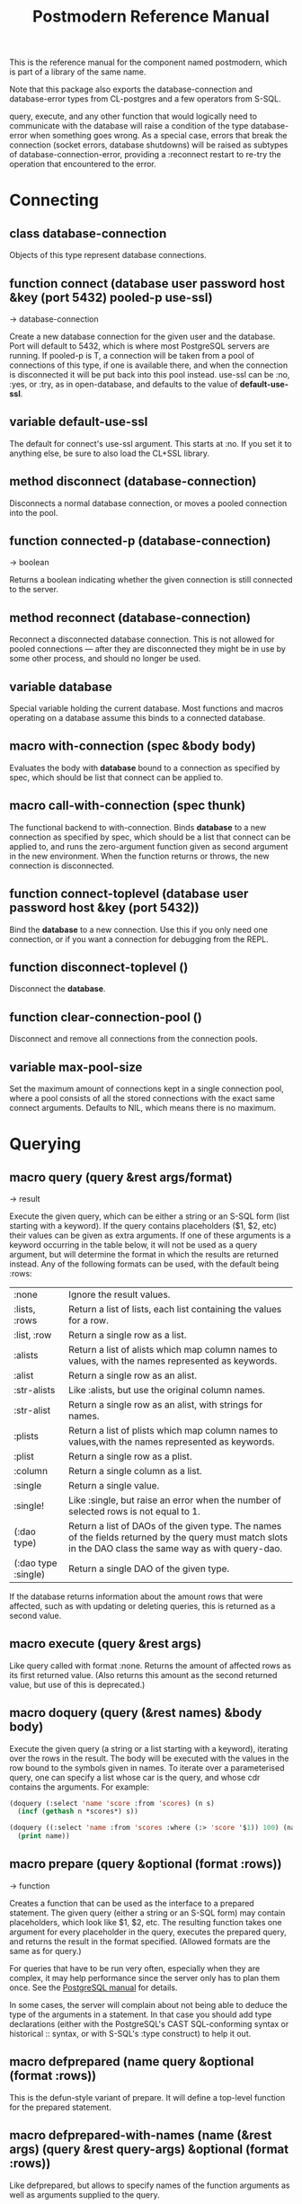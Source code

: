 #+TITLE: Postmodern Reference Manual
#+OPTIONS: num:nil
#+HTML_HEAD: <link rel="stylesheet" type="text/css" href="style.css" />
#+OPTIONS: ^:nil

This is the reference manual for the component named postmodern, which is
part of a library of the same name.

Note that this package also exports the database-connection and
database-error types from CL-postgres and a few operators from S-SQL.

query, execute, and any other function that would logically need to
communicate with the database will raise a condition of the type
database-error when something goes wrong. As a special case, errors
that break the connection (socket errors, database shutdowns) will be
raised as subtypes of database-connection-error, providing a :reconnect
restart to re-try the operation that encountered to the error.


* Connecting
** class database-connection

Objects of this type represent database connections.

** function connect (database user password host &key (port 5432) pooled-p use-ssl)
→ database-connection

Create a new database connection for the given user and the database.
Port will default to 5432, which is where most PostgreSQL servers are
running. If pooled-p is T, a connection will be taken from a pool of
connections of this type, if one is available there, and when the connection
is disconnected it will be put back into this pool instead. use-ssl can
be :no, :yes, or :try, as in open-database, and defaults to the value
of *default-use-ssl*.

** variable *default-use-ssl*

The default for connect's use-ssl argument. This starts at :no. If you
set it to anything else, be sure to also load the CL+SSL library.

** method disconnect (database-connection)

Disconnects a normal database connection, or moves a pooled connection
into the pool.

** function connected-p (database-connection)
→ boolean

Returns a boolean indicating whether the given connection is still connected
to the server.

** method reconnect (database-connection)

Reconnect a disconnected database connection. This is not allowed for pooled
connections ― after they are disconnected they might be in use by some other
process, and should no longer be used.

** variable *database*

Special variable holding the current database. Most functions and macros
operating on a database assume this binds to a connected database.

** macro with-connection (spec &body body)

Evaluates the body with *database* bound to a connection as specified by
spec, which should be list that connect can be applied to.

** macro call-with-connection (spec thunk)

The functional backend to with-connection. Binds *database* to a new
connection as specified by spec, which should be a list that connect can
be applied to, and runs the zero-argument function given as second argument
in the new environment. When the function returns or throws, the new
connection is disconnected.

** function connect-toplevel (database user password host &key (port 5432))

Bind the *database* to a new connection. Use this if you only need one
connection, or if you want a connection for debugging from the REPL.

** function disconnect-toplevel ()

Disconnect the *database*.

** function clear-connection-pool ()

Disconnect and remove all connections from the connection pools.

** variable *max-pool-size*

Set the maximum amount of connections kept in a single connection pool, where
a pool consists of all the stored connections with the exact same connect
arguments. Defaults to NIL, which means there is no maximum.

* Querying
** macro query (query &rest args/format)
→ result

Execute the given query, which can be either a string or an S-SQL form
(list starting with a keyword). If the query contains placeholders ($1, $2, etc)
their values can be given as extra arguments. If one of these arguments
is a keyword occurring in the table below, it will not be used as a query
argument, but will determine the format in which the results are returned
instead. Any of the following formats can be used, with the default being :rows:

| :none	             | Ignore the result values.                                                                                                                                 |
| :lists, :rows       | 	Return a list of lists, each list containing the values for a row.                                                                                     |
| :list, :row         | 	Return a single row as a list.                                                                                                                         |
| :alists	           | Return a list of alists which map column names to values, with the names represented as keywords.                                                        |
| :alist	            | Return a single row as an alist.                                                                                                                         |
| :str-alists         | 	Like :alists, but use the original column names.                                                                                                       |
| :str-alist	        | Return a single row as an alist, with strings for names.                                                                                                 |
| :plists	           | Return a list of plists which map column names to values,with the names represented as keywords.                                                         |
| :plist	            | Return a single row as a plist.                                                                                                                          |
| :column	           | Return a single column as a list.                                                                                                                        |
| :single	           | Return a single value.                                                                                                                                   |
| :single!	          | Like :single, but raise an error when the number of selected rows is not equal to 1.                                                                     |
| (:dao type)	       | Return a list of DAOs of the given type. The names of the fields returned by the query must match slots in the DAO class the same way as with query-dao. |
| (:dao type :single) | 	Return a single DAO of the given type.                                                                                                                 |

If the database returns information about the amount rows that were affected,
such as with updating or deleting queries, this is returned as a second value.

** macro execute (query &rest args)

Like query called with format :none. Returns the amount of affected rows as
its first returned value. (Also returns this amount as the second returned
value, but use of this is deprecated.)

** macro doquery (query (&rest names) &body body)

Execute the given query (a string or a list starting with a keyword),
iterating over the rows in the result. The body will be executed with the
values in the row bound to the symbols given in names. To iterate over a
parameterised query, one can specify a list whose car is the query, and
whose cdr contains the arguments. For example:
#+BEGIN_SRC lisp
(doquery (:select 'name 'score :from 'scores) (n s)
  (incf (gethash n *scores*) s))

(doquery ((:select 'name :from 'scores :where (:> 'score '$1)) 100) (name)
  (print name))
#+END_SRC

** macro prepare (query &optional (format :rows))
→ function

Creates a function that can be used as the interface to a prepared statement.
The given query (either a string or an S-SQL form) may contain placeholders,
which look like $1, $2, etc. The resulting function takes one argument for
every placeholder in the query, executes the prepared query, and returns the
result in the format specified. (Allowed formats are the same as for query.)

For queries that have to be run very often, especially when they are complex,
it may help performance since the server only has to plan them once. See
the [[http://www.postgresql.org/docs/current/static/sql-prepare.html][PostgreSQL manual]] for details.

In some cases, the server will complain about not being able to deduce the
type of the arguments in a statement. In that case you should add type
declarations (either with the PostgreSQL's CAST SQL-conforming syntax or
historical :: syntax, or with S-SQL's :type construct) to help it out.

** macro defprepared (name query &optional (format :rows))

This is the defun-style variant of prepare. It will define a top-level
function for the prepared statement.

** macro defprepared-with-names (name (&rest args) (query &rest query-args) &optional (format :rows))

Like defprepared, but allows to specify names of the function arguments as
well as arguments supplied to the query.
#+BEGIN_SRC lisp
(defprepared-with-names user-messages (user &key (limit 10))
  ("select * from messages
    where user_id = $1
    order by date desc
    limit $2" (user-id user) limit)
  :plists)
#+END_SRC

** macro with-transaction ((&optional name isolation-level) &body body)

Execute the given body within a database transaction, committing it when the
body exits normally, and aborting otherwise. An optional name and/or
isolation-level can be given to the transaction. The name can be used to
force a commit or abort before the body unwinds. The isolation-level
will set the isolation-level used by the transaction.

You can specify the following isolation levels in postmodern transactions:

- :read-committed-rw (read committed with read and write)
- :read-committed-ro (read committed with read only)
- :repeatable-read-rw (repeatable read with read and write)
- :repeatable-read-ro (repeatable read with read only)
- :serializable (serializable with reand and write)

Sample usage where "george" is just the name given to the transaction (not
quoted or a string) and ... simply indicates other statements would be
expected here:
#+BEGIN_SRC lisp
(with-transaction ()
  (execute (:insert-into 'test-data :set 'value 77))
  ...)

(with-transaction (george)
  (execute (:insert-into 'test-data :set 'value 22))
  ...)

(with-transaction (george :read-committed-rw)
  (execute (:insert-into 'test-data :set 'value 33))
  (query (:select '* :from 'test-data))
  ...)

(with-transaction (:serializable)
  (execute (:insert-into 'test-data :set 'value 44))
  ...)
#+END_SRC

Further discussion of transactions and isolation levels can found
[[file:isolation-notes.html][here]].

** function commit-transaction (transaction)

Commit the given transaction.

** function abort-transaction (transaction)

Roll back the given transaction.

** macro with-savepoint (name &body body)

Can only be used within a transaction. Establishes a savepoint with the given
name at the start of body, and binds the same name to a handle for that
savepoint. At the end of body, the savepoint is released, unless a
condition is thrown, in which case it is rolled back.

** function release-savepoint (savepoint)

Release the given savepoint.

** function rollback-savepoint (savepoint)

Roll back the given savepoint.

** function commit-hooks (transaction-or-savepoint), setf (commit-hooks transaction-or-savepoint)

An accessor for the transaction or savepoint's list of commit hooks, each of
which should be a function with no required arguments. These functions will
be executed when a transaction is committed or a savepoint released.

** function abort-hooks (transaction-or-savepoint), setf (abort-hooks transaction-or-savepoint)

An accessor for the transaction or savepoint's list of abort hooks, each of
which should be a function with no required arguments. These functions will
be executed when a transaction is aborted or a savepoint rolled back
(whether via a non-local transfer of control or explicitly by either
abort-transaction or rollback-savepoint).

** macro with-logical-transaction ((&optional name isolation-level) &body body)

Executes body within a with-transaction form if no transaction is currently
in progress, otherwise simulates a nested transaction by executing it
within a with-savepoint form. The transaction or savepoint is bound to name
if one is supplied. The isolation-level will set the isolation-level used by the transaction.

You can specify the following isolation levels in postmodern transactions:

- :read-committed-rw (read committed with read and write)
- :read-committed-ro (read committed with read only)
- :repeatable-read-rw (repeatable read with read and write)
- :repeatable-read-ro (repeatable read with read only)
- :serializable (serializable with reand and write)

Sample usage where "george" is just the name given to the transaction (not
quoted or a string) and ... simply indicates other statements would be
expected here:

#+BEGIN_SRC lisp
(with-logical-transaction ()
  (execute (:insert-into 'test-data :set 'value 77))
  ...)

(with-logical-transaction (george)
  (execute (:insert-into 'test-data :set 'value 22))
  ...)

(with-logical-transaction (george :read-committed-rw)
  (execute (:insert-into 'test-data :set 'value 33))
  ...)

(with-logical-transaction (:serializable)
  (execute (:insert-into 'test-data :set 'value 44))
  ...)
#+END_SRC

** function abort-logical-transaction (transaction-or-savepoint)

Roll back the given logical transaction, regardless of whether it is an
actual transaction or a savepoint.

** function commit-logical-transaction (transaction-or-savepoint)

Commit the given logical transaction, regardless of whether it is an
actual transaction or a savepoint.

** variable *current-logical-transaction*

This is bound to the current transaction-handle or savepoint-handle instance
representing the innermost open logical transaction.

** macro ensure-transaction (&body body)

Ensures that body is executed within a transaction, but does not begin a
new transaction if one is already in progress.

** macro with-schema ((namespace &key :strict t :if-not-exist :create :drop-after) &body body)

Sets the current schema to namespace and executes the body. Before executing
body the PostgreSQL's session variable search_path is set to the given
namespace. After executing body the search_path variable is restored
to the original value. If the keyword :strict is set to T then the namespace
is only the scheme on the search path upon the body execution. Otherwise the
namespace is just first schema on the search path upon the the body execution.
If :if-not-exist is NIL, an error is signaled. If :drop-after is T the
namespace is dropped from the database after the body execution.

** function sequence-next (sequence)
→ integer

Get the next value from a sequence. The sequence identifier can be either a
string or a symbol, in the latter case it will be converted to a string
according to S-SQL rules.

** function coalesce (&rest arguments)
→ value

Returns the first non-NIL, non-NULL (as in :null) argument, or NIL if none are
present. Useful for providing a fall-back value for the result of a query, or,
when given only one argument, for transforming :nulls to NIL.

* Inspecting the database
** function list-tables (&optional strings-p)
→ list

Returns a list of the tables in the current database. When strings-p is T,
the names will be given as strings, otherwise as keywords.

** function table-exists-p (name)
→ boolean

Tests whether a table with the given name exists. The name can be either a
string or a symbol.

** function table-description (name &optional schema-name)
→ list

Returns a list of the fields in the named table. Each field is represented by
a list of three elements: the field name, the type, and a boolean indicating
whether the field may be NULL. Optionally, schema-name can be specified to
restrict the result to fields from the named schema. Without it, all fields in
the table are returned, regardless of their schema.

** function list-sequences (&optional strings-p)
→ list

Returns a list of the sequences in the current database. When strings-p is T,
the names will be given as strings, otherwise as keywords.

** function sequence-exists-p (name)
→ boolean

Tests whether a sequence with the given name exists. The name can be either a
string or a symbol.

** function list-views (&optional strings-p)
→ list

Returns list of the user defined views in the current database. When strings-p
is T, the names will be returned as strings, otherwise as keywords.

** function view-exists-p (name)
→ boolean

Tests whether a view with the given name exists. The name can be either a
string or a symbol.

** function list-schemata ()
→ list

Returns list of the user defined schemata (as strings) and the quantity of
existing schemata.

** function schema-exist-p (schema) NOW DEPRECATED IN FAVOR OF schema-exists-p which is more consistent with naming of other functions.
→ boolean

Tests the existence of a given schema. Returns T if the schema exists or NIL
otherwise.

** function schema-exists-p (schema)
→ boolean

Tests the existence of a given schema. Returns T if the schema exists or NIL
otherwise.

** function database-version ()
→ string

Returns the version of the current postgresql database.

** function num-records-in-database ()
→ list

Returns a list of lists with schema, table name and approximate number of
records in the currently connected database.

** function current-database ()
→ string

Returns the string name of the current database.

** function database-exists-p (database-name)
→ boolean

Checks to see if a particular database exists.

** function database-size (&optional database-name)
→ list

Given the name of a database, will return the name, a pretty-print string of
the size of the database and the size in bytes. If a database name is not
provided, it will return the result for the currently connected database.

** function list-databases (&key (order-by-size nil) (size t))
→ list

Returns a list of lists where each sub-list contains the name of the database,
a pretty-print string of the size of that database and the size in bytes. The
default order is by database name. Pass t as a parameter to :order-by-size
for order by size. Setting size to nil will return just the database names
in a single list ordered by name. This function excludes the template databases

** function list-schemas ()
→ list

List schemas in the current database, excluding the pg_* system schemas.

** function list-tablespaces ()
→ list

Lists the tablespaces in the currently connected database.

** function list-available-types ()
→ list

List the available types in this postgresql version.

** function list-table-sizes (&key (schema "public") (order-by-size nil) (size t))
→ list

Returns a list of lists (table-name, size in 8k pages) of tables in the current
database. Providing a name to the schema parameter will return just the
information for tables in that schema. It defaults to just the tables in the
public schema. Setting schema to nil will return all tables, indexes etc in
the database in descending order of size. This would include system tables, so
there are a lot more than you would expect. If :size is set to nil, it returns
only a flat list of table names. Setting order-by-size to t will return the
result in order of size instead of by table name.

** function table-size (table-name)
→ list

Return the size of a postgresql table in k or m. Table-name can be either a
string or quoted.

** function more-table-info (table-name)
→ list

Returns more table info than table-description. Table can be either a string
or quoted.

** function list-columns (table-name)
→ list

Returns a list of strings of just the column names in a table. Pulls info
from the postmodern table-description function rather than directly.

** function list-columns-with-types (table-name)
→ list

Return a list of (name type) lists for the fields of a table. Goes directly
to the pg-catalog tables.

** function column-exists-p (table-name column-name)
→ boolean

Determine if a particular column exists. Table name and column-name can be
either strings or symbols.

** function describe-views (&optional (schema "public")
→ list

Describe the current views in the specified schema. Defaults to public schema.

** function list-database-functions ()
→ list

Returns a list of the functions in the database from the information_schema.

** function list-indices (&optional strings-p)
→ list

Return a list of the indexs in a database. Turn them into keywords if
strings-p is not true.

** function list-table-indices (table-name &optional strings-p)
→ list

List the index names and the related columns in a table.

** function list-indexed-column-and-attributes (table-name)
→ list

List the indexed columns and their attributes in a table. Includes primary
key.

** function list-index-definitions (table-name)
→ list

Returns a list of the definitions used to create the current indexes for
the table

** function find-primary-key-info (table-name &optional (just-key nil))
→ list

Returns a list of two strings. First the column name of the primary
key of the table and second the string name for the datatype. Optionally,
just-key can be set to t and it will return just the column name of the
primary key as a string.

** function list-foreign-keys (table-name)
→ list

Returns a list of sublists of foreign key info in the form of
   '((constraint-name local-table local-table-column
     foreign-table-name foreign-column-name))


** function list-unique-or-primary-constraints (table-name)
→ list

List constraints on a table.

** function list-all-constraints (table-name)
→ list

Users information_schema to list all the constraints in a table. Table-name
can be either a string or quoted.

** function describe-constraint (table-name constraint-name)
→ list

Return a list of alists of the descriptions a particular constraint given
the table-name and the constraint name using the information_schema table.

** function describe-foreign-key-constraints ()
→ list

Generates a list of lists of information on the foreign key constraints

** function list-triggers (&optional table-name)
→ list

List distinct trigger names from the information_schema table. Table-name
can be either quoted or string.

** function list-detailed-triggers ()
→ list

List detailed information on the triggers from the information_schema table.

** function list-database-users ()
→ list

List database users.

** function change-toplevel-database (new-database user password host)
→ string

Just changes the database assuming you are using a toplevel connection.
Recommended only for development work. Returns the name of the newly
connected database as a string.

* Database access objects
Postmodern contains a simple system for defining CLOS classes that
represent rows in the database. This is not intended as a full-fledged
object-relational magic system ― while serious ORM systems have their place,
they are notoriously hard to get right, and are outside of the scope of
a humble SQL library like this.

** metaclass dao-class

At the heart of Postmodern's DAO system is the dao-class metaclass. It
allows you to define classes for your database-access objects as regular
CLOS classes. Some of the slots in these classes will refer to columns in the
database. To specify that a slot refers to a column, give it a :col-type
option containing an S-SQL type expression (useful if you want to be able
to derive a table definition from the class definition), or simply a :column
option with value T. Such slots can also take a :col-default option, used
to provide a database-side default value as an S-SQL expression. You can
use the :col-name initarg (whose unevaluated value will be passed to
to-sql-name) to specify the slot's column's name.

DAO class definitions support two extra class options: :table-name to give
the name of the table that the class refers to (defaults to the class name),
and :keys to provide a set of primary keys for the table. When no primary
keys are defined, operations such as update-dao and get-dao will not work.

IMPORTANT: Class finalization for a dao class instance are wrapped with a
thread lock. However, any time you are using threads and a class that inherits
from other classes, you should ensure that classes are finalized before you
start generating threads that create new instances of that class.

Simple example:
#+BEGIN_SRC lisp
(defclass user ()
  ((name :col-type string :initarg :name :accessor user-name)
   (creditcard :col-type (or db-null integer) :initarg :card :col-default :null)
   (score :col-type bigint :col-default 0 :accessor user-score))
  (:metaclass dao-class)
  (:keys name))
#+END_SRC

The (or db-null integer) form is used to indicate a column can have NULL values.

When inheriting from DAO classes, a subclass' set of columns also contains all
the columns of its superclasses. The primary key for such a class is the
union of its own keys and all the keys from its superclasses. Classes
inheriting from DAO classes should probably always use the dao-class
metaclass themselves.

When a DAO is created with make-instance, the :fetch-defaults keyword
argument can be passed, which, when T, will cause a query to fetch the
default values for all slots that refers to columns with defaults and were
not bound through initargs. In some cases, such as serial columns, which
have an implicit default, this will not work. You can work around this by
creating your own sequence, e.g. "my_sequence", and defining
a (:nextval "my_sequence") default.

Finally, DAO class slots can have an option :ghost t to specify them as
ghost slots. These are selected when retrieving instances, but not written
when updating or inserting, or even included in the table definition. The
only known use for this to date is for creating the table with (oids=true),
and specify a slot like this:
#+BEGIN_SRC lisp
(oid :col-type integer :ghost t :accessor get-oid)
#+END_SRC

** method dao-keys (class)
→ list

Returns list of slot names that are the primary key of DAO class.

** method dao-keys (dao)
→ list

Returns list of values that are the primary key of dao.

** method dao-exists-p (dao)
→ boolean

Test whether a row with the same primary key as the given dao exists in the
database. Will also return NIL when any of the key slots in the object are
unbound.

** method make-dao (type &rest args &key &allow-other-keys)
→ dao

Combines make-instance with insert-dao. Return the created dao.

** macro define-dao-finalization (((dao-name class) &rest keyword-args) &body body)

Create an :around-method for make-dao. The body is executed in a lexical
environment where dao-name is bound to a freshly created and inserted DAO.
The representation of the DAO in the database is then updated to reflect
changes that body might have introduced. Useful for processing values of
slots with the type serial, which are unknown before insert-dao.

** method get-dao (type &rest keys)
→ dao

Select the DAO object from the row that has the given primary key values, or
NIL if no such row exists. Objects created by this function will have
initialize-instance called on them (after loading in the values from the
database) without any arguments ― even :default-initargs are skipped.
The same goes for select-dao and query-dao.

** macro select-dao (type &optional (test t) &rest sort)
→ list

Select DAO objects for the rows in the associated table for which the given
test (either an S-SQL expression or a string) holds. When sorting arguments
are given, which can also be S-SQL forms or strings, these are used to sort
the result.

(Note that, if you want to sort, you have to pass the test argument.)
#+BEGIN_SRC lisp
(select-dao 'user (:> 'score 10000) 'name)
#+END_SRC

** macro do-select-dao (((type type-var) &optional (test t) &rest sort) &body body)

Like select-dao, but iterates over the results rather than returning them.
For each matching DAO, body is evaluated with type-var bound to the DAO
instance.
#+BEGIN_SRC lisp
(do-select-dao (('user user) (:> 'score 10000) 'name)
  (pushnew user high-scorers))
#+END_SRC

** macro query-dao (type query &rest args)
→ list

Execute the given query (which can be either a string or an S-SQL expression)
and return the result as DAOs of the given type. If the query contains
placeholders ($1, $2, etc) their values can be given as extra arguments.
The names of the fields returned by the query must either match slots in
the DAO class, or be bound through with-column-writers.

** function do-query-dao (((type type-var) query &rest args) &body body)
→ list

Like query-dao, but iterates over the results rather than returning them.
For each matching DAO, body is evaluated with type-var bound to the instance.
#+BEGIN_SRC lisp
(do-query-dao (('user user) (:order-by (:select '* :from 'user :where (:> 'score 10000)) 'name))
  (pushnew user high-scorers))
#+END_SRC

** variable *ignore-unknown-columns*

Normally, when get-dao, select-dao, or query-dao finds a column in the database
that's not in the DAO class, it will raise an error. Setting this variable to
a non-NIL will cause it to simply ignore the unknown column.

** method insert-dao (dao)
→ dao

Insert the given dao into the database. Column slots of the object which
are unbound implies the database defaults. Hence, if these columns has
no defaults defined in the database, the the insertion of the dao will
be failed. (This feature only works on PostgreSQL 8.2 and up.)

** method update-dao (dao)
→ dao

Update the representation of the given dao in the database to the values
in the object. This is not defined for tables that do not have any
non-primary-key columns. Raises an error when no row matching the dao exists.

** function save-dao (dao)
→ boolean

Tries to insert the given dao using insert-dao. If this raises a unique key
violation error, it tries to update it by using update-dao instead. Be
aware that there is a possible race condition here ― if some other process
deletes the row at just the right moment, the update fails as well. Returns
a boolean telling you whether a new row was inserted.

This function is unsafe to use inside of a transaction ― when a row with the
given keys already exists, the transaction will be aborted. Use
save-dao/transaction instead in such a situation.

See also: upsert-dao.

** function save-dao/transaction (dao)
→ boolean

Acts exactly like save-dao, except that it protects its attempt to insert the
object with a rollback point, so that a failure will not abort the transaction.

See also: upsert-dao.

** method upsert-dao (dao)
→ dao

Like save-dao or save-dao/transaction but using a different method that doesn't
involve a database exception. This is safe to use both in and outside a
transaction, though it's advisable to always do it in a transaction to
prevent a race condition. The way it works is:

If the object contains unbound slots, we call insert-dao directly, thus
the behavior is like save-dao.

Otherwise we try to update a record with the same primary key. If the
PostgreSQL returns a non-zero number of rows updated it treated as the
record is already exists in the database, and we stop here.

If the PostgreSQL returns a zero number of rows updated, it treated as
the record does not exist and we call insert-dao.

The race condition might occur at step 3 if there's no transaction:
if UPDATE returns zero number of rows updated and another thread inserts
the record at that moment, the insertion implied by step 3 will fail.

Note, that triggers and rules may affect the number of inserted or updated
rows returned by PostgreSQL, so zero or non-zero number of affected rows may
not actually indicate the existence of record in the database.

This method returns two values: the DAO object and a boolean (T if the object
was inserted, NIL if it was updated).

** method delete-dao (dao)

Delete the given dao from the database.

** function dao-table-name (class)
→ string

Get the name of the table associated with the given DAO class (or
symbol naming such a class).

** function dao-table-definition (class)
→ string

Given a DAO class, or the name of one, this will produce an SQL query string
with a definition of the table. This is just the bare simple definition, so
if you need any extra indices or or constraints, you'll have to write your
own queries to add them.

** macro with-column-writers ((&rest writers) &body body)

Provides control over the way get-dao, select-dao, and query-dao read values
from the database. This is not commonly needed, but can be used to reduce the
amount of queries a system makes. writers should be a list of alternating
column names (strings or symbols) and writers, where writers are either symbols
referring to a slot in the objects, or functions taking two arguments ― an
instance and a value ― which can be used to somehow store the value in the
new instance. When any DAO-fetching function is called in the body, and columns
matching the given names are encountered in the result, the writers are used
instead of the default behaviour (try and store the value in the slot that
matches the column name).

An example of using this is to add some non-column slots to a DAO class, and
use query-dao within a with-column-writers form to pull in extra information
about the objects, and immediately store it in the new instances.

* Table definition and creation
It can be useful to have the SQL statements needed to build an application's
tables available from the source code, to do things like automatically
deploying a database. The following macro and functions allow you to group
sets of SQL statements under symbols, with some shortcuts for common elements
in table definitions.

** macro deftable (name &body definition)

Define a table. name can be either a symbol or a (symbol string) list.
In the first case, the table name is derived from the symbol's name by
S-SQL's rules. In the second case, the name is given explicitly. The body
of definitions can contain anything that evaluates to a string, as well
as S-SQL expressions. The variables *table-name* and *table-symbol* are
bound to the relevant values in the body. Note that the evaluation of the
definition is ordered, so you'll generally want to create your table first
and then define indices on it.

** function !dao-def ()

Should only be used inside deftable's body. Adds the result of calling
dao-table-definition on *table-symbol* to the definition.

** function !index (&rest columns), !unique-index (&rest columns)

Define an index on the table being defined. The columns can be given as
symbols or strings.

** function !foreign (target-table columns &optional target-columns &key on-delete on-update deferrable initially-deferred)

Add a foreign key to the table being defined. target-table is the referenced
table. columns is a list of column names or single name in this table, and,
if the columns have different names in the referenced table, target-columns
must be another list of column names or single column name of the target-table,
or :primary-key to denote the column(s) of the target-table's primary key
as referenced column(s).

The on-delete and on-update arguments can be used to specify ON DELETE and
ON UPDATE actions, as per the keywords allowed in create-table. In addition,
the deferrable and initially-deferred arguments can be used to indicate whether
constraint checking can be deferred until the current transaction completed,
and whether this should be done by default. Note that none of these are
really &key arguments, but rather are picked out of a &rest arg at runtime,
so that they can be specified even when target-columns is not given.

** function !unique (target-fields &key deferrable initially-deferred)

Constrains one or more columns to only contain unique (combinations of) values,
with deferrable and initially-deferred defined as in !foreign

** function create-table (symbol)

Creates the table identified by symbol by executing all forms in its definition.

** function create-all-tables ()

Creates all defined tables.

** function create-package-tables (package)

Creates all tables identified by symbols interned in the given package.

** variables *table-name*, *table-symbol*

These variables are bound to the relevant name and symbol while the forms of a
table definition are evaluated. Can be used to define shorthands like the ones
below.

* Schemata
Schema allow you to separate tables into differnet name spaces. In different
schemata two tables with the same name are allowed to exists. The tables can
be referred by fully qualified names or with the macro with-schema. You could
also set the search path with set-search-path. For listing end checking there
are also the functions list-schemata and schema-exist-p. The following
functions allow you to create, drop schemata and to set the search path.

** function create-schema (schema)

Creates a new schema. Raises an error if the schema is already exists.

** function drop-schema (schema)

Removes a schema. Raises an error if the schema is not empty.

** function get-search-path ()

Retrieve the current search path.

** function set-search-path (path)

Sets the search path to the path. This function is used by with-schema.
